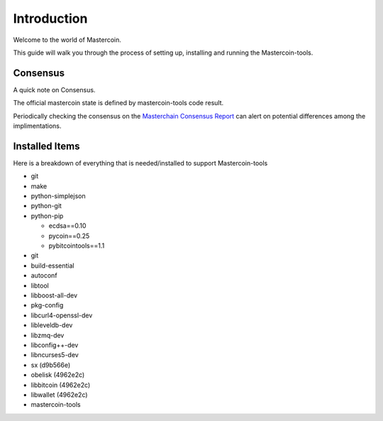 ============
Introduction
============

Welcome to the world of Mastercoin. 

This guide will walk you through the process of setting up, installing and running the Mastercoin-tools. 

Consensus
---------

A quick note on Consensus.

The official mastercoin state is defined by mastercoin-tools code result.

Periodically checking the consensus on the `Masterchain Consensus Report <https://masterchain.info/general/MSC-difference.txt>`_ can alert on potential differences among the implimentations.


Installed Items
---------------

Here is a breakdown of everything that is needed/installed to support Mastercoin-tools

* git
* make 
* python-simplejson 
* python-git 
* python-pip 

  * ecdsa==0.10
  * pycoin==0.25 
  * pybitcointools==1.1

* git 
* build-essential 
* autoconf 
* libtool 
* libboost-all-dev 
* pkg-config 
* libcurl4-openssl-dev 
* libleveldb-dev 
* libzmq-dev 
* libconfig++-dev 
* libncurses5-dev
* sx (d9b566e)
* obelisk (4962e2c)
* libbitcoin (4962e2c)
* libwallet (4962e2c)
* mastercoin-tools



